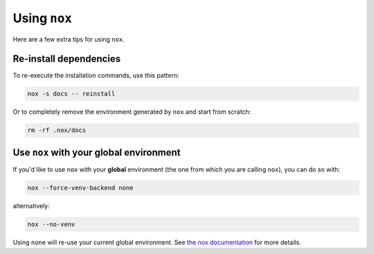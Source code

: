 Using ``nox``
=============

Here are a few extra tips for using ``nox``.

.. seealso::

    The `nox command line documentation <https://nox.thea.codes/en/stable/usage.html>`__ has a lot of helpful tips for extra functionality you can enable with the CLI.

Re-install dependencies
-----------------------

To re-execute the installation commands, use this pattern:

.. code-block:: console

    nox -s docs -- reinstall

Or to completely remove the environment generated by ``nox`` and start from scratch:

.. code-block:: console

    rm -rf .nox/docs

Use ``nox`` with your global environment
----------------------------------------

If you'd like to use ``nox`` with your **global** environment (the one from which you are calling ``nox``), you can do so with:

.. code-block:: console

    nox --force-venv-backend none

alternatively:

.. code-block:: console

    nox --no-venv

Using ``none`` will re-use your current global environment.
See `the nox documentation <https://nox.thea.codes/en/stable/usage.html#forcing-the-sessions-backend>`__ for more details.
